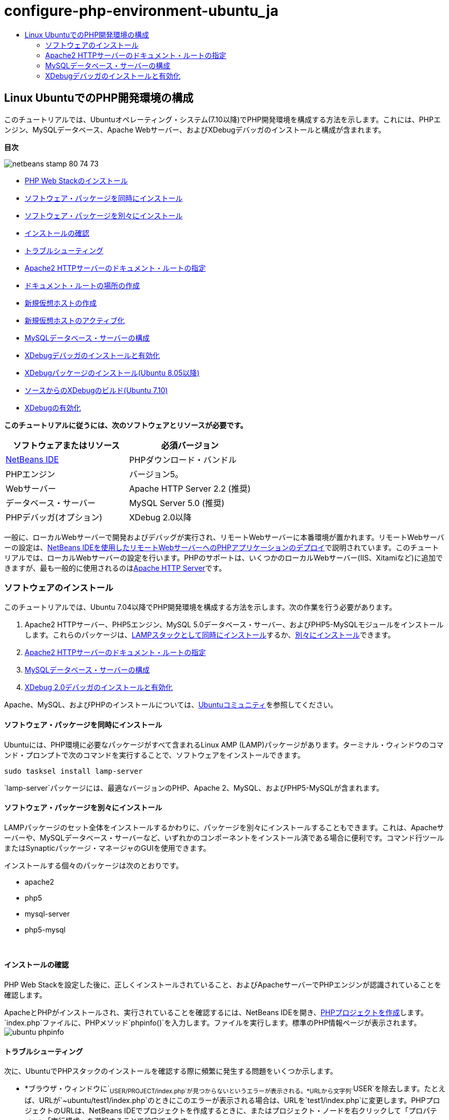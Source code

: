 // 
//     Licensed to the Apache Software Foundation (ASF) under one
//     or more contributor license agreements.  See the NOTICE file
//     distributed with this work for additional information
//     regarding copyright ownership.  The ASF licenses this file
//     to you under the Apache License, Version 2.0 (the
//     "License"); you may not use this file except in compliance
//     with the License.  You may obtain a copy of the License at
// 
//       http://www.apache.org/licenses/LICENSE-2.0
// 
//     Unless required by applicable law or agreed to in writing,
//     software distributed under the License is distributed on an
//     "AS IS" BASIS, WITHOUT WARRANTIES OR CONDITIONS OF ANY
//     KIND, either express or implied.  See the License for the
//     specific language governing permissions and limitations
//     under the License.
//

= configure-php-environment-ubuntu_ja
:jbake-type: page
:jbake-tags: old-site, needs-review
:jbake-status: published
:keywords: Apache NetBeans  configure-php-environment-ubuntu_ja
:description: Apache NetBeans  configure-php-environment-ubuntu_ja
:toc: left
:toc-title:

== Linux UbuntuでのPHP開発環境の構成

このチュートリアルでは、Ubuntuオペレーティング・システム(7.10以降)でPHP開発環境を構成する方法を示します。これには、PHPエンジン、MySQLデータベース、Apache Webサーバー、およびXDebugデバッガのインストールと構成が含まれます。

*目次*

image:netbeans-stamp-80-74-73.png[title="このページの内容は、NetBeans IDE 7.2、7.3、7.4および8.0に適用されます"]

* link:#installingSoftware[PHP Web Stackのインストール]
* link:#lamp[ソフトウェア・パッケージを同時にインストール]
* link:#separate-packages[ソフトウェア・パッケージを別々にインストール]
* link:#checkInstallation[インストールの確認]
* link:#troubleshooting[トラブルシューティング]
* link:#specifyDocumentRoot[Apache2 HTTPサーバーのドキュメント・ルートの指定]
* link:#createDocumentRootLocation[ドキュメント・ルートの場所の作成]
* link:#createNewVirtualHost[新規仮想ホストの作成]
* link:#activateNewVirtualHost[新規仮想ホストのアクティブ化]
* link:#configureMySQL[MySQLデータベース・サーバーの構成]
* link:#installAndConfigureXDebug[XDebugデバッガのインストールと有効化]
* link:#xdebug-package[XDebugパッケージのインストール(Ubuntu 8.05以降)]
* link:#InstallingPHP5andPEARModules[ソースからのXDebugのビルド(Ubuntu 7.10)]
* link:#enableXDebug[XDebugの有効化]

*このチュートリアルに従うには、次のソフトウェアとリソースが必要です。*

|===
|ソフトウェアまたはリソース |必須バージョン 

|link:https://netbeans.org/downloads/index.html[NetBeans IDE] |PHPダウンロード・バンドル 

|PHPエンジン |バージョン5。 

|Webサーバー |Apache HTTP Server 2.2 (推奨)
 

|データベース・サーバー |MySQL Server 5.0 (推奨)
 

|PHPデバッガ(オプション) |XDebug 2.0以降 
|===

一般に、ローカルWebサーバーで開発およびデバッグが実行され、リモートWebサーバーに本番環境が置かれます。リモートWebサーバーの設定は、link:./remote-hosting-and-ftp-account.html[NetBeans IDEを使用したリモートWebサーバーへのPHPアプリケーションのデプロイ]で説明されています。このチュートリアルでは、ローカルWebサーバーの設定を行います。PHPのサポートは、いくつかのローカルWebサーバー(IIS、Xitamiなど)に追加できますが、最も一般的に使用されるのはlink:http://httpd.apache.org/download.cgi[Apache HTTP Server]です。

=== ソフトウェアのインストール

このチュートリアルでは、Ubuntu 7.04以降でPHP開発環境を構成する方法を示します。次の作業を行う必要があります。

1. Apache2 HTTPサーバー、PHP5エンジン、MySQL 5.0データベース・サーバー、およびPHP5-MySQLモジュールをインストールします。これらのパッケージは、link:#lamp[LAMPスタックとして同時にインストール]するか、link:#separate-packages[別々にインストール]できます。
2. link:#specifyDocumentRoot[Apache2 HTTPサーバーのドキュメント・ルートの指定]
3. link:#configureMySQL[MySQLデータベース・サーバーの構成]
4. link:#installXDebug[XDebug 2.0デバッガのインストールと有効化]

Apache、MySQL、およびPHPのインストールについては、link:https://help.ubuntu.com/community/ApacheMySQLPHP[Ubuntuコミュニティ]を参照してください。

==== ソフトウェア・パッケージを同時にインストール

Ubuntuには、PHP環境に必要なパッケージがすべて含まれるLinux AMP (LAMP)パッケージがあります。ターミナル・ウィンドウのコマンド・プロンプトで次のコマンドを実行することで、ソフトウェアをインストールできます。

[source,java]
----

sudo tasksel install lamp-server
----

`lamp-server`パッケージには、最適なバージョンのPHP、Apache 2、MySQL、およびPHP5-MySQLが含まれます。

==== ソフトウェア・パッケージを別々にインストール

LAMPパッケージのセット全体をインストールするかわりに、パッケージを別々にインストールすることもできます。これは、Apacheサーバーや、MySQLデータベース・サーバーなど、いずれかのコンポーネントをインストール済である場合に便利です。コマンド行ツールまたはSynapticパッケージ・マネージャのGUIを使用できます。

インストールする個々のパッケージは次のとおりです。

* apache2
* php5
* mysql-server
* php5-mysql

 

==== インストールの確認

PHP Web Stackを設定した後に、正しくインストールされていること、およびApacheサーバーでPHPエンジンが認識されていることを確認します。

ApacheとPHPがインストールされ、実行されていることを確認するには、NetBeans IDEを開き、link:./project-setup.html[PHPプロジェクトを作成]します。`index.php`ファイルに、PHPメソッド`phpinfo()`を入力します。ファイルを実行します。標準のPHP情報ページが表示されます。
image:ubuntu-phpinfo.png[]

==== トラブルシューティング

次に、UbuntuでPHPスタックのインストールを確認する際に頻繁に発生する問題をいくつか示します。

* *ブラウザ・ウィンドウに`~USER/PROJECT/index.php`が見つからないというエラーが表示される。*URLから文字列`~USER`を除去します。たとえば、URLが`~ubuntu/test1/index.php`のときにこのエラーが表示される場合は、URLを`test1/index.php`に変更します。PHPプロジェクトのURLは、NetBeans IDEでプロジェクトを作成するときに、またはプロジェクト・ノードを右クリックして「プロパティ」>「実行構成」を選択することで設定できます。
* *PHPエンジンが認識されていないかのように、ブラウザのポップアップが表示され、ファイルを開くように求められる。*`php5-common`パッケージに問題があります。`php5`と`phpmyadmin`に置き換えます。`php5-common`を置き換えるには、次の2つのコマンドを実行します。
[source,java]
----

apt-get --purge remove php5-commonapt-get install php5 phpmyadmin
----

=== Apache2 HTTPサーバーのドキュメント・ルートの指定

ドキュメント・ルートは、Apache HTTPサーバーがブラウザで表示するファイルを取得するディレクトリです。ドキュメント・ルートは、仮想ホストを定義するファイルで指定されます。デフォルトの仮想ホストの構成ファイルは次のとおりです。

[source,java]
----

/etc/apache2/sites-available/default
----

ドキュメント・ルートは次のとおりです。

[source,java]
----

/var/www/
----

デフォルトの仮想ホストを編集するのではなく、独自の仮想ホストを作成して有効にすることをお薦めします。

* link:#createDocumentRootLocation[ドキュメント・ルートの場所の作成]
* link:#createNewVirtualHost[新規仮想ホストでの新規ドキュメント・ルートの指定]
* link:#activateNewVirtualHost[新規仮想ホストのアクティブ化]

==== ドキュメント・ルートの場所の作成

1. 「場所」>「ホーム・フォルダ」を選択します。
2. コンテキスト・メニューから、「フォルダを作成」を選択します。
3. フォルダ名に、たとえば「public_html」と入力します。

==== 新規仮想ホストの作成

1. ターミナルを起動するには、「アプリケーション」>「アクセサリ」>「ターミナル」を選択します。ターミナル・ウィンドウが開きます。
2. デフォルトの仮想ホストの構成ファイルを新しいファイル(`mysite`)にコピーするには、コマンド・プロンプトで次のコマンドを入力します。
[source,java]
----

sudo cp /etc/apache2/sites-available/default /etc/apache2/sites-available/mysite
----
3. `gedit`アプリケーションを実行し、そこで新しい構成ファイル(`mysite`)を編集します。
[source,java]
----

gksudo gedit /etc/apache2/sites-available/mysite 
----
要求された場合は、オペレーティング・システムのインストール時にルート・ユーザー用に指定したパスワードを入力します。
4. ドキュメント・ルートを変更し、新しい場所を指定します。
[source,java]
----

/home/<user>/public_html/
----
5. Directoryディレクティブを変更します。
[source,xml]
----

<Directory /var/www/>
----
次と置き換えます。
[source,xml]
----

<Directory /home/user/public_html/>
----
image:ubuntu-change-directory-root.png[]
6. ファイル`mysite`を保存します。

==== 新規仮想ホストのアクティブ化

1. デフォルトのホストを非アクティブ化し、新しいホストをアクティブ化するには、link:#launchTerminal[ターミナルを起動]し、ターミナル・ウィンドウで次の2つのユーティリティを実行します。
[source,java]
----

sudo a2dissite default &amp;&amp; sudo a2ensite mysite
----
2. Apache HTTPサーバーを再起動します。
[source,java]
----

sudo /etc/init.d/apache2 reload
----

=== MySQLデータベース・サーバーの構成

MySQLデータベース・サーバーのインストール時に、ルート・ユーザーが作成されます。インストール中に、ルート・ユーザーのパスワードを設定するダイアログが開きます。このダイアログが開かなかったか、このダイアログでパスワードを設定しなかった場合は、MySQLのルート・ユーザーのパスワードを今すぐ作成する必要があります。他のMySQLサーバー・ユーザーを作成するには、パスワードが必要になります。

1. MySQLサーバーに接続するには、link:#launchTerminal[ターミナルを起動]し、ターミナル・ウィンドウで次のコマンドを入力します。
[source,java]
----

mysql -u root -p
----
MySQLコマンド・プロンプトが表示されます。
2. コマンド・プロンプトで次のコマンドを入力し、[Enter]を押します。
[source,java]
----

SET PASSWORD FOR 'root'@'localhost' = PASSWORD('<yourpassword>');
----
コマンドが正常に実行されると、次のメッセージが表示されます。
[source,java]
----

Query OK, 0 rows affected (0.00 sec)
----

=== XDebugデバッガのインストールと有効化

次の手順は、XDebugを使用する場合にのみ必要です(これはPHP開発のオプションです)。XDebugはPHPの拡張機能です。これがPHP Web Stack用に正しく構成されている場合は、NetBeans IDEで自動的に使用されます。XDebugとNetBeans IDEの詳細は、link:./debugging.html[NetBeans IDEでのPHPソース・コードのデバッグ]を参照してください。link:http://wiki.netbeans.org/HowToConfigureXDebug[XDebugに関するNetBeans Wikiページ]も参照してください。

==== XDebugパッケージのインストール(Ubuntu 8.05以降)

Ubuntu 8.05以降では、`php5-xdebug`というXDebugパッケージが使用できます。XDebugのサポートされているバージョンは2.0.3-1です。コマンド行ツールまたはSynapticパッケージ・マネージャのUIを使用してインストールできます。XDebugをインストールした後に、link:#enableXDebug[XDebugの有効化]で説明しているように、`php.ini`を変更する必要があります。

==== ソースからのXDebugのビルド(Ubuntu 7.10)

ソースからXDebugをビルドするには、PHP5 DevelopmentとPEARという2つの追加モジュールが必要です。

1. link:#startSynapticPackageManager[Synapticパッケージ・マネージャ]を起動します。
2. 「インストール済」パネルに切り替え、makeモジュールがすでにインストールされていることを確認します。
3. 「すべて」タブに切り替え、次のパッケージの横にあるチェックボックスを選択します。
* php5-dev
* php-pear
各項目で、コンテキスト・メニューからインストールの「マーク」を選択します。
4. 依存パッケージの一覧が表示された「依存により要求された変更を追加しますか?」ダイアログ・ボックスが開きます(依存パッケージも、ソフトウェアの機能を有効にするためにインストールされます)。「マーク」をクリックします。
5. システムが「Synapticパッケージ・マネージャ」パネルに戻ると、選択したパッケージにインストールのマークが付いています。
6. ツールバーで「適用」を選択します。インストール対象として選択したパッケージの一覧が表示された「次の変更を適用のサマリー」パネルが開きます。「適用」をクリックします。
7. ダウンロードとインストールが正常に完了したら、「変更を適用」パネルが開きます。「閉じる」をクリックします。

*注意:* ターミナル・ウィンドウで次のコマンドを実行することで、モジュールをインストールすることもできます。`aptitude install php5-dev php-pear`

8. これでXDebugをダウンロードし、インストールできます。ターミナル・ウィンドウに次のコマンドを入力します。
[source,java]
----

sudo pecl install xdebug
----

==== XDebugの有効化

XDebugを有効にするには、link:#gedit[`gedit`]テキスト・プロセッサでphp.iniファイルを編集する必要があります。

1. `gedit`テキスト・プロセッサを起動するには、link:#launchTerminal[ターミナル]を起動し、コマンド・プロンプトで次のコマンドを入力します。
[source,java]
----

gksudo gedit
----
要求された場合は、オペレーティング・システムのインストール時にルート・ユーザー用に指定したパスワードを入力します。
2. ファイル`/etc/php5/apache2/php.ini`を開きます。
3. ファイルに次の行を追加します。
[source,java]
----

zend_extension=/usr/lib/php5/<DATE+lfs>/xdebug.so
xdebug.remote_enable=on

----

XDebugの構成の詳細は、link:http://2bits.com/articles/setting-up-xdebug-dbgp-for-php-on-debian-ubuntu.html[ここ]を確認してください。


link:../../../community/lists/top.html[users@php.netbeans.orgメーリング・リストに登録する]ことによって、NetBeans IDE PHP開発機能に関するご意見やご提案を送信したり、サポートを受けたり、最新の開発情報を入手したりできます。

link:../../trails/php.html[PHPの学習に戻る]


NOTE: This document was automatically converted to the AsciiDoc format on 2018-03-13, and needs to be reviewed.
